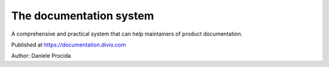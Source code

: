 The documentation system
========================

A comprehensive and practical system that can help maintainers of product documentation.

Published at https://documentation.divio.com

Author: Daniele Procida
